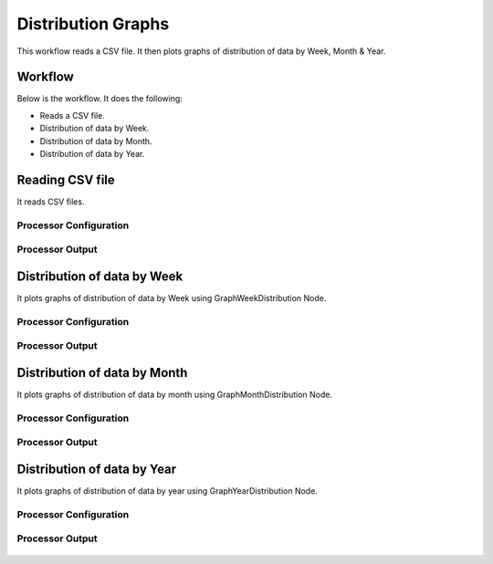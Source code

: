 Distribution Graphs
===================

This workflow reads a CSV file. It then plots graphs of distribution of data by Week, Month & Year.

Workflow
-------

Below is the workflow. It does the following:

* Reads a CSV file.
* Distribution of data by Week.
* Distribution of data by Month.
* Distribution of data by Year.

.. figure:: ../../_assets/tutorials/analytics/distribution-graphs/1.PNG
   :alt: Distribution Graphs
   :width: 60%
   
Reading CSV file
---------------------

It reads CSV files.

Processor Configuration
^^^^^^^^^^^^^^^^^^

.. figure:: ../../_assets/tutorials/analytics/distribution-graphs/2.PNG
   :alt: Distribution Graphs
   :width: 60%
   
Processor Output
^^^^^^

.. figure:: ../../_assets/tutorials/analytics/distribution-graphs/2a.PNG
   :alt: Distribution Graphs
   :width: 60%    
   
Distribution of data by Week
----------------------------

It plots graphs of distribution of data by Week using GraphWeekDistribution Node.

Processor Configuration
^^^^^^^^^^^^^^^^^^

.. figure:: ../../_assets/tutorials/analytics/distribution-graphs/3.PNG
   :alt: Distribution Graphs
   :width: 60%
   
Processor Output
^^^^^^

.. figure:: ../../_assets/tutorials/analytics/distribution-graphs/3a.PNG
   :alt: Distribution Graphs
   :width: 60%
   
Distribution of data by Month
-----------------------------

It plots graphs of distribution of data by month using GraphMonthDistribution Node.

Processor Configuration
^^^^^^^^^^^^^^^^^^

.. figure:: ../../_assets/tutorials/analytics/distribution-graphs/4.PNG
   :alt: Distribution Graphs
   :width: 60%
   
Processor Output
^^^^^^

.. figure:: ../../_assets/tutorials/analytics/distribution-graphs/4a.PNG
   :alt: Distribution Graphs
   :width: 60%
   
Distribution of data by Year
----------------------------

It plots graphs of distribution of data by year using GraphYearDistribution Node.

Processor Configuration
^^^^^^^^^^^^^^^^^^

.. figure:: ../../_assets/tutorials/analytics/distribution-graphs/5.PNG
   :alt: Distribution Graphs
   :width: 60%
   
Processor Output
^^^^^^

.. figure:: ../../_assets/tutorials/analytics/distribution-graphs/5a.PNG
   :alt: Distribution Graphs
   :width: 60%   
